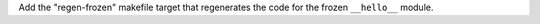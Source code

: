Add the "regen-frozen" makefile target that regenerates the code for the
frozen ``__hello__`` module.
